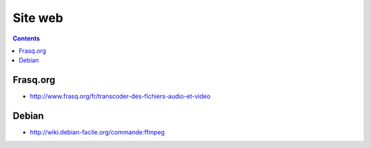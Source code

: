 

===================
Site web
===================	


.. contents::
   :depth: 3
   
Frasq.org
==========

- http://www.frasq.org/fr/transcoder-des-fichiers-audio-et-video

Debian
======

- http://wiki.debian-facile.org/commande:ffmpeg
